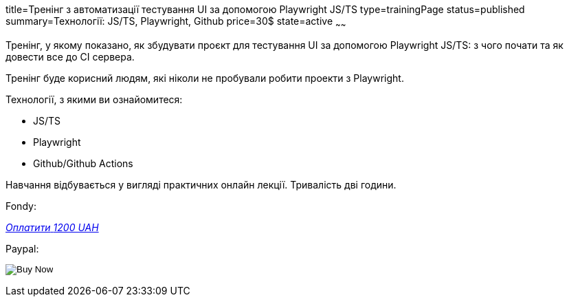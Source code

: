 title=Тренінг з автоматизації тестування UI за допомогою Playwright JS/TS
type=trainingPage
status=published
summary=Технології: JS/TS, Playwright, Github
price=30$
state=active
~~~~~~

Тренінг, у якому показано, як збудувати проєкт для тестування UI за допомогою Playwright JS/TS:
з чого почати та як довести все до CI сервера.

Тренінг буде корисний людям, які ніколи не пробували робити проекти з Playwright.

Технології, з якими ви ознайомитеся:

* JS/TS
* Playwright
* Github/Github Actions

Навчання відбувається у вигляді практичних онлайн лекції. Тривалість дві години.

Fondy:

++++
<style>@import url("//portal.fondy.eu/mportal/static/css/button.css");</style>
<a href="https://pay.fondy.eu/s/5OJsEvBuiwi" data-button="" class="f-p-b" style="--fpb-background:#56c64e; --fpb-color:#000000; --fpb-border-color:#ffffff; --fpb-border-width:2px; --fpb-font-weight:400; --fpb-font-size:16px; --fpb-border-radius:9px;">
<i data-text="name">Оплатити</i>
<i data-text="amount">1200 UAH</i>
<i data-brand="visa"></i><i data-brand="mastercard"></i></a>
++++

Paypal:

++++
<form action="https://www.paypal.com/cgi-bin/webscr" method="post" target="_top">
  <input type="hidden" name="cmd" value="_s-xclick" />
  <input type="hidden" name="hosted_button_id" value="G252WFH42ZC8L" />
  <input type="hidden" name="currency_code" value="USD" />
  <input type="image" src="https://www.paypalobjects.com/en_US/i/btn/btn_paynowCC_LG.gif" border="0" name="submit" title="PayPal - The safer, easier way to pay online!" alt="Buy Now" />
</form>
++++